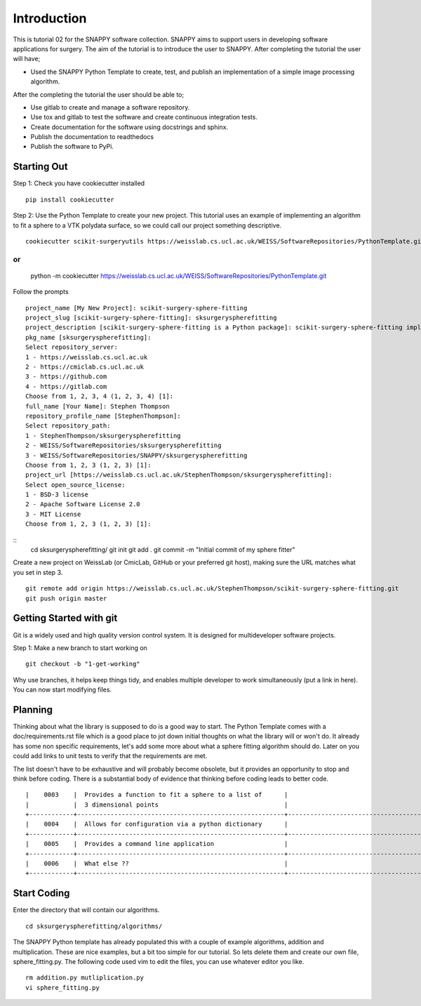 .. highlight:: shell

.. _Introduction:

===============================================
Introduction
===============================================

This is tutorial 02 for the SNAPPY software collection. SNAPPY aims to support users in
developing software applications for surgery. The aim of the tutorial is to
introduce the user to SNAPPY. After completing the tutorial the user will have;

- Used the SNAPPY Python Template to create, test, and publish an implementation of a simple 
  image processing algorithm.

After the completing the tutorial the user should be able to;

- Use gitlab to create and manage a software repository.
- Use tox and gitlab to test the software and create continuous integration tests.
- Create documentation for the software using docstrings and sphinx.
- Publish the documentation to readthedocs
- Publish the software to PyPi.

Starting Out
~~~~~~~~~~~~

Step 1: Check you have cookiecutter installed
::
  pip install cookiecutter

Step 2: Use the Python Template to create your new project. This tutorial uses an 
example of implementing an algorithm to fit a sphere to a VTK polydata surface, so 
we could call our project something descriptive.
::
  cookiecutter scikit-surgeryutils https://weisslab.cs.ucl.ac.uk/WEISS/SoftwareRepositories/PythonTemplate.git

or
::
  python -m  cookiecutter https://weisslab.cs.ucl.ac.uk/WEISS/SoftwareRepositories/PythonTemplate.git

Follow the prompts 
::
  project_name [My New Project]: scikit-surgery-sphere-fitting
  project_slug [scikit-surgery-sphere-fitting]: sksurgeryspherefitting
  project_description [scikit-surgery-sphere-fitting is a Python package]: scikit-surgery-sphere-fitting implements a least squares sphere fitting algorithm, to read a vtk poly data file, a config file, and outputs the fitted sphere
  pkg_name [sksurgeryspherefitting]:
  Select repository_server:
  1 - https://weisslab.cs.ucl.ac.uk
  2 - https://cmiclab.cs.ucl.ac.uk
  3 - https://github.com
  4 - https://gitlab.com
  Choose from 1, 2, 3, 4 (1, 2, 3, 4) [1]:
  full_name [Your Name]: Stephen Thompson
  repository_profile_name [StephenThompson]:
  Select repository_path:
  1 - StephenThompson/sksurgeryspherefitting
  2 - WEISS/SoftwareRepositories/sksurgeryspherefitting
  3 - WEISS/SoftwareRepositories/SNAPPY/sksurgeryspherefitting
  Choose from 1, 2, 3 (1, 2, 3) [1]:
  project_url [https://weisslab.cs.ucl.ac.uk/StephenThompson/sksurgeryspherefitting]:
  Select open_source_license:
  1 - BSD-3 license
  2 - Apache Software License 2.0
  3 - MIT License
  Choose from 1, 2, 3 (1, 2, 3) [1]:
::
  cd sksurgeryspherefitting/
  git init
  git add .
  git commit -m "Initial commit of my sphere fitter"

Create a new project on WeissLab (or CmicLab, GitHub or your preferred git host), making sure the URL matches what you set in step 3.
::
   git remote add origin https://weisslab.cs.ucl.ac.uk/StephenThompson/scikit-surgery-sphere-fitting.git
   git push origin master


Getting Started with git
~~~~~~~~~~~~~~~~~~~~~~~~
Git is a widely used and high quality version control system. It is
designed for multideveloper software projects. 

Step 1: Make a new branch to start working on
::
   git checkout -b "1-get-working"

Why use branches, it helps keep things tidy, and enables 
multiple developer to work simultaneously (put a link in here).
You can now start modifying files.

Planning
~~~~~~~~
Thinking about what the library is supposed to do is a good way to 
start. The Python Template comes with a doc/requirements.rst file 
which is a good place to jot down initial thoughts on what the library
will or won't do. It already has some non specific requirements, 
let's add some more about what a sphere fitting algorithm should do.
Later on you could add links to unit tests to verify that the requirements
are met.

The list doesn't have to be exhaustive and will probably become obsolete, but 
it provides an opportunity to stop and think before coding. There is a 
substantial body of evidence that thinking before coding leads to better 
code.
::
  |    0003    |  Provides a function to fit a sphere to a list of      |                                     |
  |            |  3 dimensional points                                  |                                     |
  +------------+--------------------------------------------------------+-------------------------------------+
  |    0004    |  Allows for configuration via a python dictionary      |                                     |
  +------------+--------------------------------------------------------+-------------------------------------+
  |    0005    |  Provides a command line application                   |                                     |
  +------------+--------------------------------------------------------+-------------------------------------+
  |    0006    |  What else ??                                          |                                     |  
  +------------+--------------------------------------------------------+-------------------------------------+

Start Coding
~~~~~~~~~~~~
Enter the directory that will contain our algorithms.
::
  cd sksurgeryspherefitting/algorithms/

The SNAPPY Python template has already populated this with a couple of example algorithms, addition and multiplication.
These are nice examples, but a bit too simple for our tutorial. So lets delete them and create our own file, 
sphere_fitting.py. The following code used vim to edit the files, you can use whatever editor you like.
::
   rm addition.py mutliplication.py
   vi sphere_fitting.py





